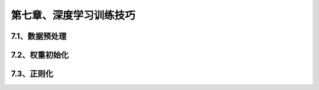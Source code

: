 第七章、深度学习训练技巧
=======================================================================

7.1、数据预处理
---------------------------------------------------------------------
7.2、权重初始化
---------------------------------------------------------------------
7.3、正则化
---------------------------------------------------------------------